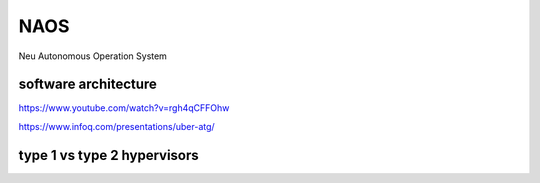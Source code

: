 NAOS
===================================================================================================
Neu Autonomous Operation System


software architecture
---------------------------------------------------------------------------------------
https://www.youtube.com/watch?v=rgh4qCFFOhw

.. image:: /images/SA1.png
.. image:: /images/SA2.png
.. image:: /images/SA3.png
.. image:: /images/SA4.png
.. image:: /images/SA5.png
.. image:: /images/SA6.png
.. image:: /images/SA8.png
.. image:: /images/SA9.png
.. image:: /images/SA10.png

https://www.infoq.com/presentations/uber-atg/

.. image:: /images/ATG软件架构.png

type 1 vs type 2 hypervisors
---------------------------------------------------------------------------------------
.. image:: /images/type1hypervisors.png

.. image:: /images/spaceos1.png
.. image:: /images/spaceos2.png
.. image:: /images/spaceos3.png
.. image:: /images/spaceos4.png
.. image:: /images/spaceos5.png
.. image:: /images/spaceos6.png

